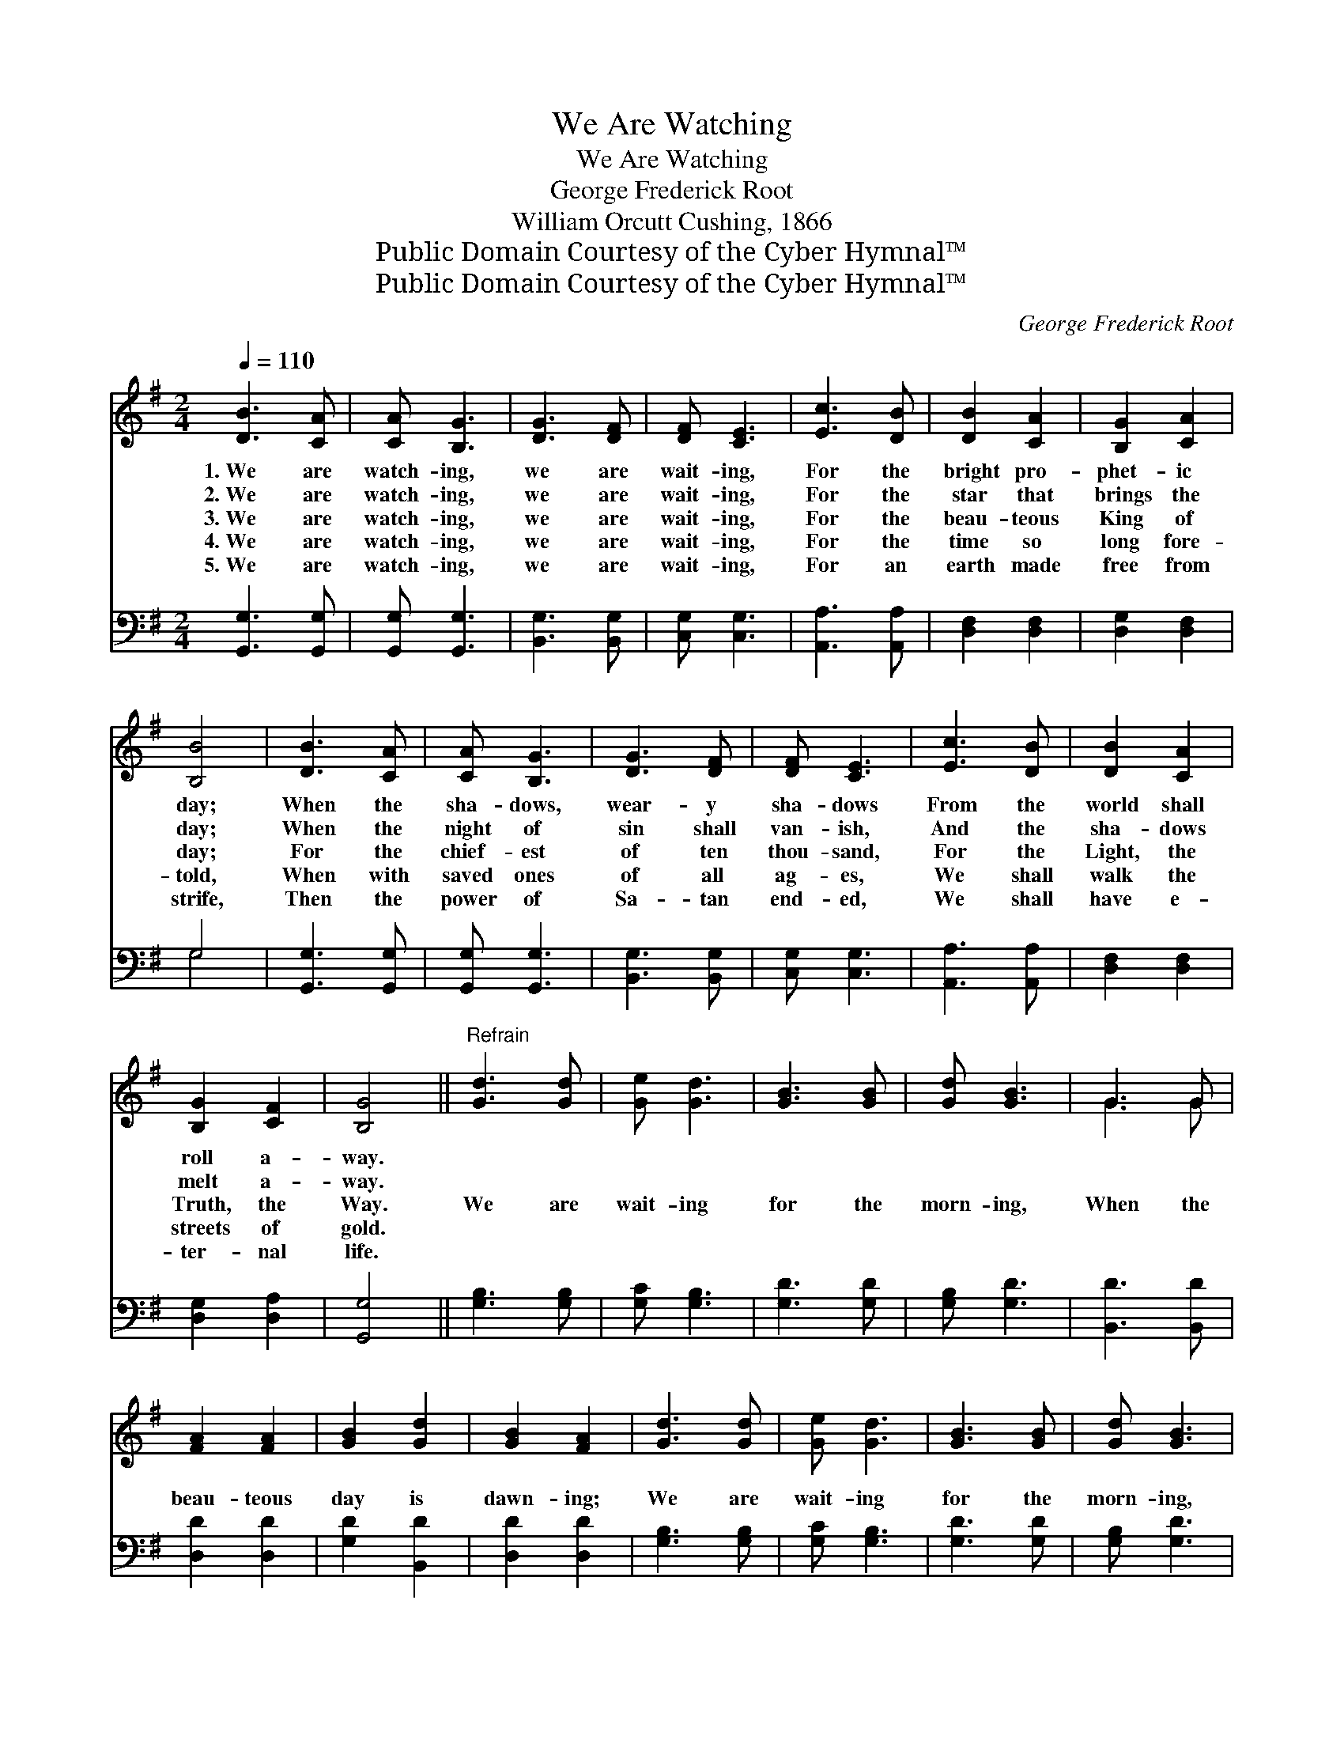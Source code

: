 X:1
T:We Are Watching
T:We Are Watching
T:George Frederick Root
T:William Orcutt Cushing, 1866
T:Public Domain Courtesy of the Cyber Hymnal™
T:Public Domain Courtesy of the Cyber Hymnal™
C:George Frederick Root
Z:Public Domain
Z:Courtesy of the Cyber Hymnal™
%%score ( 1 2 ) ( 3 4 )
L:1/8
Q:1/4=110
M:2/4
K:G
V:1 treble 
V:2 treble 
V:3 bass 
V:4 bass 
V:1
 [DB]3 [CA] | [CA] [B,G]3 | [DG]3 [DF] | [DF] [CE]3 | [Ec]3 [DB] | [DB]2 [CA]2 | [B,G]2 [CA]2 | %7
w: 1.~We are|watch- ing,|we are|wait- ing,|For the|bright pro-|phet- ic|
w: 2.~We are|watch- ing,|we are|wait- ing,|For the|star that|brings the|
w: 3.~We are|watch- ing,|we are|wait- ing,|For the|beau- teous|King of|
w: 4.~We are|watch- ing,|we are|wait- ing,|For the|time so|long fore-|
w: 5.~We are|watch- ing,|we are|wait- ing,|For an|earth made|free from|
 [B,B]4 | [DB]3 [CA] | [CA] [B,G]3 | [DG]3 [DF] | [DF] [CE]3 | [Ec]3 [DB] | [DB]2 [CA]2 | %14
w: day;|When the|sha- dows,|wear- y|sha- dows|From the|world shall|
w: day;|When the|night of|sin shall|van- ish,|And the|sha- dows|
w: day;|For the|chief- est|of ten|thou- sand,|For the|Light, the|
w: told,|When with|saved ones|of all|ag- es,|We shall|walk the|
w: strife,|Then the|power of|Sa- tan|end- ed,|We shall|have e-|
 [B,G]2 [CF]2 | [B,G]4 ||"^Refrain" [Gd]3 [Gd] | [Ge] [Gd]3 | [GB]3 [GB] | [Gd] [GB]3 | G3 G | %21
w: roll a-|way.||||||
w: melt a-|way.||||||
w: Truth, the|Way.|We are|wait- ing|for the|morn- ing,|When the|
w: streets of|gold.||||||
w: ter- nal|life.||||||
 [FA]2 [FA]2 | [GB]2 [Gd]2 | [GB]2 [FA]2 | [Gd]3 [Gd] | [Ge] [Gd]3 | [GB]3 [GB] | [Gd] [GB]3 | %28
w: |||||||
w: |||||||
w: beau- teous|day is|dawn- ing;|We are|wait- ing|for the|morn- ing,|
w: |||||||
w: |||||||
 G3 [FA] | [GB]2 [Gd]2 | [GB]2 [FA]2 | G4 |[M:4/4] [B,D]2 [B,D]2 [B,D]2 [B,D][B,D] | %33
w: |||||
w: |||||
w: For the|gold- en|spires of|day.|Lo! He comes! see the|
w: |||||
w: |||||
 [CE]2 [CE]2 [B,D]4 | [DG]2 [DG]2 (AB) [Ac]2 | [GB]2 [FA]2 G4 |] %36
w: |||
w: |||
w: King draw near;|Zi- on, shout! * the|Lord is here.|
w: |||
w: |||
V:2
 x4 | x4 | x4 | x4 | x4 | x4 | x4 | x4 | x4 | x4 | x4 | x4 | x4 | x4 | x4 | x4 || x4 | x4 | x4 | %19
 x4 | G3 G | x4 | x4 | x4 | x4 | x4 | x4 | x4 | G3 x | x4 | x4 | G4 |[M:4/4] x8 | x8 | x4 E2 x2 | %35
 x4 G4 |] %36
V:3
 [G,,G,]3 [G,,G,] | [G,,G,] [G,,G,]3 | [B,,G,]3 [B,,G,] | [C,G,] [C,G,]3 | [A,,A,]3 [A,,A,] | %5
 [D,F,]2 [D,F,]2 | [D,G,]2 [D,F,]2 | G,4 | [G,,G,]3 [G,,G,] | [G,,G,] [G,,G,]3 | [B,,G,]3 [B,,G,] | %11
 [C,G,] [C,G,]3 | [A,,A,]3 [A,,A,] | [D,F,]2 [D,F,]2 | [D,G,]2 [D,A,]2 | [G,,G,]4 || %16
 [G,B,]3 [G,B,] | [G,C] [G,B,]3 | [G,D]3 [G,D] | [G,B,] [G,D]3 | [B,,D]3 [B,,D] | [D,D]2 [D,D]2 | %22
 [G,D]2 [B,,D]2 | [D,D]2 [D,D]2 | [G,B,]3 [G,B,] | [G,C] [G,B,]3 | [G,D]3 [G,D] | [G,B,] [G,D]3 | %28
 [B,,D]3 [A,,D] | [G,,D]2 [B,,D]2 | [D,D]2 [D,C]2 | [G,,B,]4 | %32
[M:4/4] [G,,G,]2 [G,,G,]2 [G,,G,]2 [G,,G,][G,,G,] | [C,G,]2 [C,G,]2 [G,,G,]4 | %34
 [B,,G,]2 [B,,D]2 (CD) [A,,E]2 | [D,D]2 [D,C]2 [G,B,]4 |] %36
V:4
 x4 | x4 | x4 | x4 | x4 | x4 | x4 | G,4 | x4 | x4 | x4 | x4 | x4 | x4 | x4 | x4 || x4 | x4 | x4 | %19
 x4 | x4 | x4 | x4 | x4 | x4 | x4 | x4 | x4 | x4 | x4 | x4 | x4 |[M:4/4] x8 | x8 | x4 C,2 x2 | %35
 x8 |] %36

